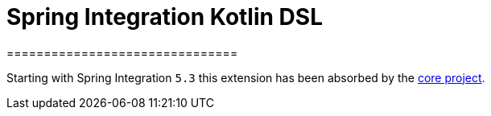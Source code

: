 = Spring Integration Kotlin DSL
===============================

Starting with Spring Integration `5.3` this extension has been absorbed by the https://docs.spring.io/spring-integration/docs/current/reference/html/kotlin-dsl.html#kotlin-dsl[core project].
